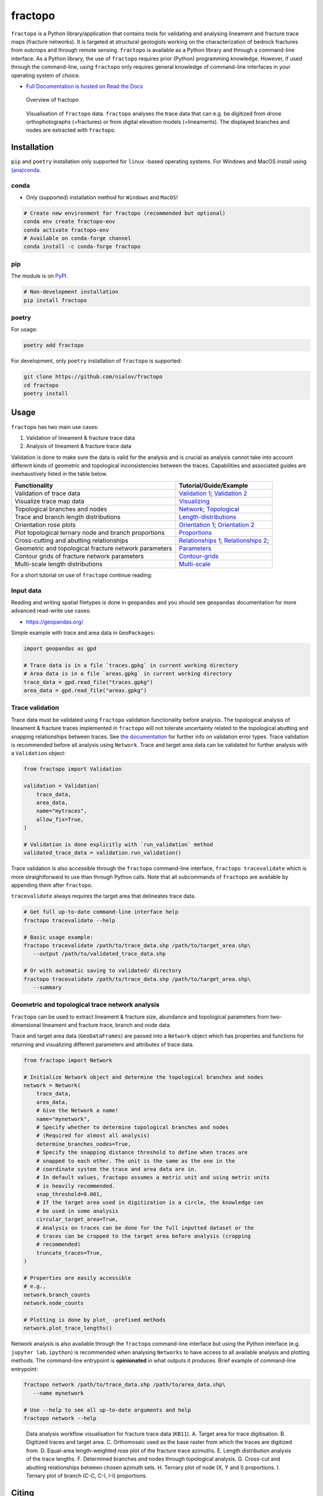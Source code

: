 fractopo
========

|Documentation Status| |PyPI Status| |CI Test| |Conda Test| |Coverage| |Binder| |Zenodo| |JOSS| |Conda Version|

``fractopo`` is a Python library/application that contains tools for
validating and analysing lineament and fracture trace maps (fracture
networks). It is targeted at structural geologists working on the
characterization of bedrock fractures from outcrops and through remote
sensing. ``fractopo`` is available as a Python library and through a
command-line interface. As a Python library, the use of ``fractopo``
requires prior (Python) programming knowledge. However, if used through
the command-line, using ``fractopo`` only requires general knowledge of
command-line interfaces in your operating system of choice.

-  `Full Documentation is hosted on Read the Docs
   <https://fractopo.readthedocs.io/en/latest/index.html#full-documentation>`__

.. figure:: https://git.io/JBRuK
   :alt: Overview of fractopo

   Overview of fractopo

.. figure:: /docs_src/imgs/fractopo-visualizations.png
   :alt: Data visualization

   Visualisation of ``fractopo`` data. ``fractopo`` analyses the trace
   data that can e.g. be digitized from drone orthophotographs
   (=fractures) or from digital elevation models (=lineaments). The
   displayed branches and nodes are extracted with ``fractopo``.

Installation
------------

``pip`` and ``poetry`` installation only supported for ``linux`` -based
operating systems. For Windows and MacOS install using `(ana)conda <#conda>`__.

conda
~~~~~

-  Only (supported) installation method for ``Windows`` and ``MacOS``!

.. code:: bash

   # Create new environment for fractopo (recommended but optional)
   conda env create fractopo-env
   conda activate fractopo-env
   # Available on conda-forge channel
   conda install -c conda-forge fractopo

pip
~~~

The module is on `PyPI <https://www.pypi.org>`__.

.. code:: bash

   # Non-development installation
   pip install fractopo

poetry
~~~~~~

For usage:

.. code:: bash

   poetry add fractopo

For development, only ``poetry`` installation of ``fractopo`` is
supported:

.. code:: bash

   git clone https://github.com/nialov/fractopo
   cd fractopo
   poetry install

Usage
-----

``fractopo`` has two main use cases:

1. Validation of lineament & fracture trace data
2. Analysis of lineament & fracture trace data

Validation is done to make sure the data is valid for the analysis and
is crucial as analysis cannot take into account different kinds of
geometric and topological inconsistencies between the traces.
Capabilities and associated guides are inexhaustively listed in the
table below.

========================================================  ======================
Functionality                                             Tutorial/Guide/Example
========================================================  ======================
Validation of trace data                                  `Validation 1`_; `Validation 2`_
Visualize trace map data                                  `Visualizing`_
Topological branches and nodes                            `Network`_; `Topological`_
Trace and branch length distributions                     `Length-distributions`_
Orientation rose plots                                    `Orientation 1`_; `Orientation 2`_
Plot topological ternary node and branch proportions      `Proportions`_
Cross-cutting and abutting relationships                  `Relationships 1`_; `Relationships 2`_;
Geometric and topological fracture network parameters     `Parameters`_
Contour grids of fracture network parameters              `Contour-grids`_
Multi-scale length distributions                          `Multi-scale`_
========================================================  ======================

.. _Validation 1:
   https://fractopo.readthedocs.io/en/latest/notebooks/fractopo_validation_1.html
.. _Validation 2:
   https://fractopo.readthedocs.io/en/latest/notebooks/fractopo_validation_2.html
.. _Visualizing:
   https://fractopo.readthedocs.io/en/latest/notebooks/fractopo_network_1.html#Visualizing-trace-map-data
.. _Network:
   https://fractopo.readthedocs.io/en/latest/notebooks/fractopo_network_1.html#Network
.. _Topological:
   https://fractopo.readthedocs.io/en/latest/auto_examples/plot_branches_and_nodes.html#sphx-glr-auto-examples-plot-branches-and-nodes-py
.. _Length-distributions:
   https://fractopo.readthedocs.io/en/latest/notebooks/fractopo_network_1.html#Length-distributions
.. _Orientation 1:
   https://fractopo.readthedocs.io/en/latest/notebooks/fractopo_network_1.html#Rose-plots
.. _Orientation 2:
   https://fractopo.readthedocs.io/en/latest/auto_examples/plot_rose_plot.html#sphx-glr-auto-examples-plot-rose-plot-py
.. _Proportions:
   https://fractopo.readthedocs.io/en/latest/notebooks/fractopo_network_1.html#Node-and-branch-proportions
.. _Relationships 1:
   https://fractopo.readthedocs.io/en/latest/notebooks/fractopo_network_1.html#Crosscutting-and-abutting-relationships
.. _Relationships 2:
   https://fractopo.readthedocs.io/en/latest/auto_examples/plot_azimuth_set_relationships.html#sphx-glr-auto-examples-plot-azimuth-set-relationships-py
.. _Parameters:
   https://fractopo.readthedocs.io/en/latest/notebooks/fractopo_network_1.html#Numerical-Fracture-Network-Characterization-Parameters
.. _Contour-grids:
   https://fractopo.readthedocs.io/en/latest/notebooks/fractopo_network_1.html#Contour-Grids
.. _Multi-scale:
   https://fractopo.readthedocs.io/en/latest/auto_examples/plot_multi_scale_networks.html#sphx-glr-auto-examples-plot-multi-scale-networks-py

For a short tutorial on use of ``fractopo`` continue reading:

Input data
~~~~~~~~~~

Reading and writing spatial filetypes is done in ``geopandas`` and you
should see ``geopandas`` documentation for more advanced read-write use
cases:

-  https://geopandas.org/

Simple example with trace and area data in ``GeoPackages``:

.. code:: python

   import geopandas as gpd

   # Trace data is in a file `traces.gpkg` in current working directory
   # Area data is in a file `areas.gpkg` in current working directory
   trace_data = gpd.read_file("traces.gpkg")
   area_data = gpd.read_file("areas.gpkg")

Trace validation
~~~~~~~~~~~~~~~~

Trace data must be validated using ``fractopo`` validation functionality
before analysis. The topological analysis of lineament & fracture traces
implemented in ``fractopo`` will not tolerate uncertainty related to the
topological abutting and snapping relationships between traces. See `the
documentation <https://fractopo.readthedocs.io/en/latest/validation/errors.html>`__
for further info on validation error types. Trace validation is
recommended before all analysis using ``Network``. Trace and target area
data can be validated for further analysis with a ``Validation`` object:

.. code:: python

   from fractopo import Validation

   validation = Validation(
       trace_data,
       area_data,
       name="mytraces",
       allow_fix=True,
   )

   # Validation is done explicitly with `run_validation` method
   validated_trace_data = validation.run_validation()

Trace validation is also accessible through the ``fractopo``
command-line interface, ``fractopo tracevalidate`` which is more
straightforward to use than through Python calls. Note that all
subcommands of ``fractopo`` are available by appending them after
``fractopo``.

``tracevalidate`` always requires the target area that delineates trace
data.

.. code:: bash

   # Get full up-to-date command-line interface help
   fractopo tracevalidate --help

   # Basic usage example:
   fractopo tracevalidate /path/to/trace_data.shp /path/to/target_area.shp\
      --output /path/to/validated_trace_data.shp

   # Or with automatic saving to validated/ directory
   fractopo tracevalidate /path/to/trace_data.shp /path/to/target_area.shp\
      --summary

Geometric and topological trace network analysis
~~~~~~~~~~~~~~~~~~~~~~~~~~~~~~~~~~~~~~~~~~~~~~~~

``fractopo`` can be used to extract lineament & fracture size,
abundance and topological parameters from two-dimensional lineament and
fracture trace, branch and node data.

Trace and target area data (``GeoDataFrames``) are passed into a
``Network`` object which has properties and functions for returning and
visualizing different parameters and attributes of trace data.

.. code:: python

   from fractopo import Network

   # Initialize Network object and determine the topological branches and nodes
   network = Network(
       trace_data,
       area_data,
       # Give the Network a name!
       name="mynetwork",
       # Specify whether to determine topological branches and nodes
       # (Required for almost all analysis)
       determine_branches_nodes=True,
       # Specify the snapping distance threshold to define when traces are
       # snapped to each other. The unit is the same as the one in the
       # coordinate system the trace and area data are in.
       # In default values, fractopo assumes a metric unit and using metric units
       # is heavily recommended.
       snap_threshold=0.001,
       # If the target area used in digitization is a circle, the knowledge can
       # be used in some analysis
       circular_target_area=True,
       # Analysis on traces can be done for the full inputted dataset or the
       # traces can be cropped to the target area before analysis (cropping
       # recommended)
       truncate_traces=True,
   )

   # Properties are easily accessible
   # e.g.,
   network.branch_counts
   network.node_counts

   # Plotting is done by plot_ -prefixed methods
   network.plot_trace_lengths()

Network analysis is also available through the ``fractopo`` command-line
interface but using the Python interface (e.g. ``jupyter lab``,
``ipython``) is recommended when analysing ``Networks`` to have access
to all available analysis and plotting methods. The command-line
entrypoint is **opinionated** in what outputs it produces. Brief example
of command-line entrypoint:

.. code:: bash

   fractopo network /path/to/trace_data.shp /path/to/area_data.shp\
      --name mynetwork

   # Use --help to see all up-to-date arguments and help
   fractopo network --help

.. figure:: /docs_src/imgs/fractopo_workflow_visualisation.jpg
   :alt: Data analysis workflow visualisation for fracture trace data.

   Data analysis workflow visualisation for fracture trace data
   (``KB11``). A. Target area for trace digitisation. B. Digitized
   traces and target area. C. Orthomosaic used as the base raster from
   which the traces are digitized from. D. Equal-area length-weighted
   rose plot of the fracture trace azimuths. E. Length distribution
   analysis of the trace lengths. F. Determined branches and nodes
   through topological analysis. G. Cross-cut and abutting relationships
   between chosen azimuth sets. H. Ternary plot of node (X, Y and I)
   proportions. I. Ternary plot of branch (C-C, C-I, I-I) proportions.


Citing
------

To cite this software:

.. code:: text

   Ovaskainen, N., (2023). fractopo: A Python package for fracture
   network analysis. Journal of Open Source Software, 8(85), 5300,
   https://doi.org/10.21105/joss.05300

-  To cite a specific version of ``fractopo`` you can use a ``zenodo``
   provided ``DOI``. E.g. https://doi.org/10.5281/zenodo.5957206 for version
   ``v0.2.6``. See the ``zenodo`` page of ``fractopo`` for the ``DOI`` of each
   version: https://doi.org/10.5281/zenodo.5517485

Support
-------

For issues of any kind: please create a GitHub issue here!
Alternatively, you can contact the main developer by email at
nikolasovaskainen@gmail.com.

References
----------

For the scientific background, prior works, definition of traces, branches and
nodes along with the explanation of the plots and the plotted parameters, you
are referred to multiple sources:

-  `Sanderson and Nixon,
   2015 <https://doi.org/10.1016/j.jsg.2015.01.005>`__

   -  Trace and branch size, abundance and topological parameter
      definitions.

-  `Ovaskainen et al, 2022 <https://doi.org/10.1016/j.jsg.2022.104528>`__

   -  Application of ``fractopo`` for subsampling analysis of fracture networks.

-  `Nyberg et al., 2018 <https://doi.org/10.1130/GES01595.1>`__

   -  A similar package to ``fractopo`` with a ``QGIS`` GUI.
   -  `NetworkGT GitHub <https://github.com/BjornNyberg/NetworkGT>`__

-  `Sanderson and Peacock,
   2020 <https://www.sciencedirect.com/science/article/abs/pii/S001282521930594X>`__

   -  Discussion around rose plots and justification for using
      length-weighted equal-area rose plots.

-  `Alstott et al.
   2014 <https://journals.plos.org/plosone/article?id=10.1371/journal.pone.0085777>`__

   -  Length distribution modelling using the Python 3 ``powerlaw``
      package which ``fractopo`` uses
   -  `powerlaw GitHub <https://github.com/jeffalstott/powerlaw>`__

-  `Bonnet et al.,
   2001 <https://agupubs.onlinelibrary.wiley.com/doi/abs/10.1029/1999RG000074>`__

   -  Length distribution modelling review.

-  `My Master’s Thesis, Ovaskainen,
   2020 <http://urn.fi/URN:NBN:fi-fe202003259211>`__

   -  Plots used in my Thesis were done with an older version of the
      same code used for this plugin.

Development
-----------

-  The package interfaces are nearing stability and breaking changes in
   code should for the most part be included in the ``CHANGELOG.md``
   after 25.4.2023. However, this is not guaranteed until the version
   reaches v1.0.0. The interfaces of ``Network`` and ``Validation`` can
   be expected to be the most stable.

-  For general contributing guidelines, see `CONTRIBUTING.rst </CONTRIBUTING.rst>`__

Development dependencies for ``fractopo`` include:

-  ``poetry``

   -  Used to handle Python package dependencies.

   .. code:: bash

      # Use poetry run to execute poetry installed cli tools such as invoke,
      # nox and pytest.
      poetry run '<cmd>'


-  ``doit``

   -  A general task executor that is a replacement for a ``Makefile``
   -  Understands task dependencies and can run tasks in parallel
      even while running them in the order determined from dependencies
      between tasks. E.g., requirements.txt is a requirement for running
      tests and therefore the task creating requirements.txt will always
      run before the test task.

   .. code:: bash

      # Tasks are defined in dodo.py
      # To list doit tasks from command line
      poetry run doit list
      # To run all tasks in parallel (recommended before pushing and/or
      # committing)
      # 8 is the number of cpu cores, change as wanted
      # -v 0 sets verbosity to very low. (Errors will always still be printed.)
      poetry run doit -n 8 -v 0

-  ``nox``

   -  ``nox`` is a replacement for ``tox``. Both are made to create
      reproducible Python environments for testing, making docs locally, etc.

   .. code:: bash

      # To list available nox sessions
      # Sessions are defined in noxfile.py
      poetry run nox --list

-  ``copier``

   -  ``copier`` is a project templater. Many Python projects follow a similar
      framework for testing, creating documentations and overall placement of
      files and configuration. ``copier`` allows creating a template project
      (e.g., https://github.com/nialov/nialov-py-template) which can be firstly
      cloned as the framework for your own package and secondly to pull updates
      from the template to your already started project.

   .. code:: bash

      # To pull copier update from github/nialov/nialov-py-template
      poetry run copier update


-  ``pytest``

   -  ``pytest`` is a Python test runner. It is used to run defined tests to
      check that the package executes as expected. The defined tests in
      ``./tests`` contain many regression tests (done with
      ``pytest-regressions``) that make it almost impossible
      to add features to ``fractopo`` that changes the results of functions
      and methods.

   .. code:: bash

      # To run tests implemented in ./tests directory and as doctests
      # within project itself:
      poetry run pytest


-  ``coverage``

   .. code:: bash

      # To check coverage of tests
      # (Implemented as nox session!)
      poetry run nox --session test_pip

-  ``sphinx``

   -  Creates documentation from files in ``./docs_src``.

   .. code:: bash

      # To create documentation
      # (Implemented as nox session!)
      poetry run nox --session docs

Big thanks to all maintainers of the above packages!

License
~~~~~~~

Copyright © 2020-2023, Nikolas Ovaskainen.

-----


.. |Documentation Status| image:: https://readthedocs.org/projects/fractopo/badge/?version=latest
   :target: https://fractopo.readthedocs.io/en/latest/?badge=latest
.. |PyPI Status| image:: https://img.shields.io/pypi/v/fractopo.svg
   :target: https://pypi.python.org/pypi/fractopo
.. |CI Test| image:: https://github.com/nialov/fractopo/workflows/CI/badge.svg
   :target: https://github.com/nialov/fractopo/actions/workflows/main.yaml?query=branch%3Amaster
.. |Conda Test| image:: https://github.com/nialov/fractopo/workflows/conda/badge.svg
   :target: https://github.com/nialov/fractopo/actions/workflows/conda.yaml?query=branch%3Amaster
.. |Coverage| image:: https://raw.githubusercontent.com/nialov/fractopo/master/docs_src/imgs/coverage.svg
   :target: https://github.com/nialov/fractopo/blob/master/docs_src/imgs/coverage.svg
.. |Binder| image:: http://mybinder.org/badge_logo.svg
   :target: https://mybinder.org/v2/gh/nialov/fractopo/HEAD?filepath=docs_src%2Fnotebooks%2Ffractopo_network_1.ipynb
.. |Zenodo| image:: https://zenodo.org/badge/297451015.svg
   :target: https://zenodo.org/badge/latestdoi/297451015
.. |JOSS| image:: https://joss.theoj.org/papers/10.21105/joss.05300/status.svg
   :target: https://doi.org/10.21105/joss.05300
.. |Conda Version| image:: https://img.shields.io/conda/vn/conda-forge/fractopo.svg
   :target: https://anaconda.org/conda-forge/fractopo
